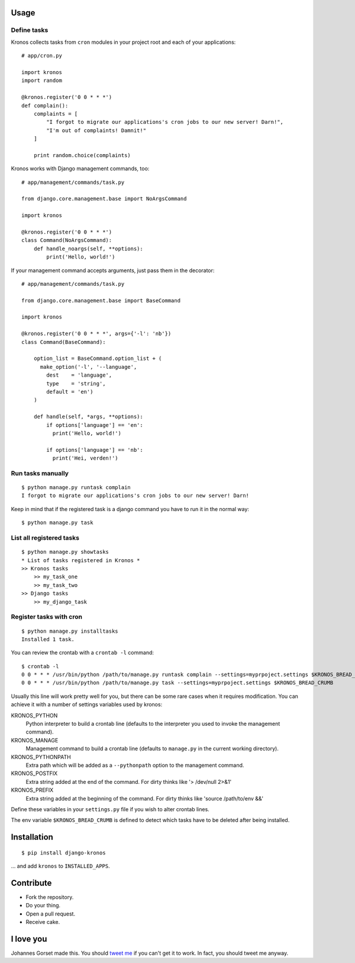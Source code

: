 .. image::  https://raw.githubusercontent.com/jgorset/django-kronos/master/docs/banner.png

.. image:: https://api.travis-ci.org/jgorset/django-kronos.svg?branch=master

Usage
-----

Define tasks
^^^^^^^^^^^^

Kronos collects tasks from ``cron`` modules in your project root and each of your applications::

    # app/cron.py

    import kronos
    import random

    @kronos.register('0 0 * * *')
    def complain():
        complaints = [
            "I forgot to migrate our applications's cron jobs to our new server! Darn!",
            "I'm out of complaints! Damnit!"
        ]

        print random.choice(complaints)

Kronos works with Django management commands, too::

    # app/management/commands/task.py

    from django.core.management.base import NoArgsCommand

    import kronos

    @kronos.register('0 0 * * *')
    class Command(NoArgsCommand):
        def handle_noargs(self, **options):
            print('Hello, world!')

If your management command accepts arguments, just pass them in the decorator::

    # app/management/commands/task.py

    from django.core.management.base import BaseCommand

    import kronos

    @kronos.register('0 0 * * *', args={'-l': 'nb'})
    class Command(BaseCommand):

        option_list = BaseCommand.option_list + (
          make_option('-l', '--language',
            dest    = 'language',
            type    = 'string',
            default = 'en')
        )

        def handle(self, *args, **options):
            if options['language'] == 'en':
              print('Hello, world!')

            if options['language'] == 'nb':
              print('Hei, verden!')


Run tasks manually
^^^^^^^^^^^^^^^^^^

::

    $ python manage.py runtask complain
    I forgot to migrate our applications's cron jobs to our new server! Darn!

Keep in mind that if the registered task is a django command you have to run it
in the normal way::

    $ python manage.py task


List all registered tasks
^^^^^^^^^^^^^^^^^^

::

    $ python manage.py showtasks
    * List of tasks registered in Kronos *
    >> Kronos tasks
        >> my_task_one
        >> my_task_two
    >> Django tasks
        >> my_django_task


Register tasks with cron
^^^^^^^^^^^^^^^^^^^^^^^^

::

    $ python manage.py installtasks
    Installed 1 task.

You can review the crontab with a ``crontab -l`` command::

    $ crontab -l
    0 0 * * * /usr/bin/python /path/to/manage.py runtask complain --settings=myprpoject.settings $KRONOS_BREAD_CRUMB
    0 0 * * * /usr/bin/python /path/to/manage.py task --settings=myprpoject.settings $KRONOS_BREAD_CRUMB

Usually this line will work pretty well for you, but there can be some rare
cases when it requires modification. You can achieve it with a number of
settings variables used by kronos:

KRONOS_PYTHON
    Python interpreter to build a crontab line (defaults to the interpreter you used to
    invoke the management command).

KRONOS_MANAGE
    Management command to build a crontab line (defaults to ``manage.py`` in the current
    working directory).

KRONOS_PYTHONPATH
    Extra path which will be added as a ``--pythonpath`` option to the management command.

KRONOS_POSTFIX
    Extra string added at the end of the command. For dirty thinks like '> /dev/null 2>&1'

KRONOS_PREFIX
    Extra string added at the beginning of the command. For dirty thinks like 'source /path/to/env &&'

Define these variables in your ``settings.py`` file if you wish to alter crontab lines.

The env variable ``$KRONOS_BREAD_CRUMB`` is defined to detect which tasks have to be deleted after
being installed.

Installation
------------

::

    $ pip install django-kronos

... and add ``kronos`` to ``INSTALLED_APPS``.


Contribute
----------

* Fork the repository.
* Do your thing.
* Open a pull request.
* Receive cake.

I love you
----------

Johannes Gorset made this. You should `tweet me <http://twitter.com/jgorset>`_ if you can't get it
to work. In fact, you should tweet me anyway.
